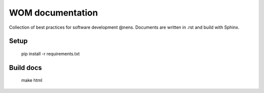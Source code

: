 WOM documentation
=================

Collection of best practices for software development @nens. Documents are written in .rst and build with Sphinx.

Setup
-----

    pip install -r requirements.txt

Build docs
----------

    make html
